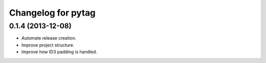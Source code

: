 Changelog for pytag
===================

0.1.4 (2013-12-08)
------------------

- Automate release creation.

- Improve project structure.

- Improve how ID3 padding is handled.
